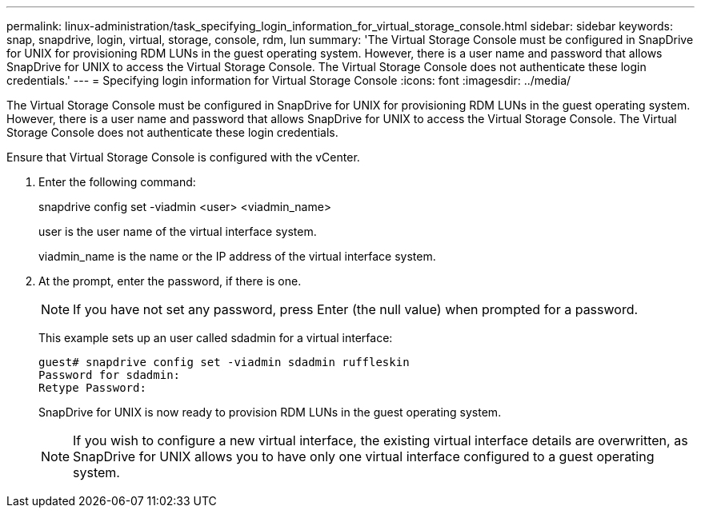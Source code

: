 ---
permalink: linux-administration/task_specifying_login_information_for_virtual_storage_console.html
sidebar: sidebar
keywords: snap, snapdrive, login, virtual, storage, console, rdm, lun
summary: 'The Virtual Storage Console must be configured in SnapDrive for UNIX for provisioning RDM LUNs in the guest operating system. However, there is a user name and password that allows SnapDrive for UNIX to access the Virtual Storage Console. The Virtual Storage Console does not authenticate these login credentials.'
---
= Specifying login information for Virtual Storage Console
:icons: font
:imagesdir: ../media/

[.lead]
The Virtual Storage Console must be configured in SnapDrive for UNIX for provisioning RDM LUNs in the guest operating system. However, there is a user name and password that allows SnapDrive for UNIX to access the Virtual Storage Console. The Virtual Storage Console does not authenticate these login credentials.

Ensure that Virtual Storage Console is configured with the vCenter.

. Enter the following command:
+
snapdrive config set -viadmin <user> <viadmin_name>
+
user is the user name of the virtual interface system.
+
viadmin_name is the name or the IP address of the virtual interface system.

. At the prompt, enter the password, if there is one.
+
NOTE: If you have not set any password, press Enter (the null value) when prompted for a password.
+
This example sets up an user called sdadmin for a virtual interface:
+
----
guest# snapdrive config set -viadmin sdadmin ruffleskin
Password for sdadmin:
Retype Password:
----
+
SnapDrive for UNIX is now ready to provision RDM LUNs in the guest operating system.
+

NOTE: If you wish to configure a new virtual interface, the existing virtual interface details are overwritten, as SnapDrive for UNIX allows you to have only one virtual interface configured to a guest operating system.
